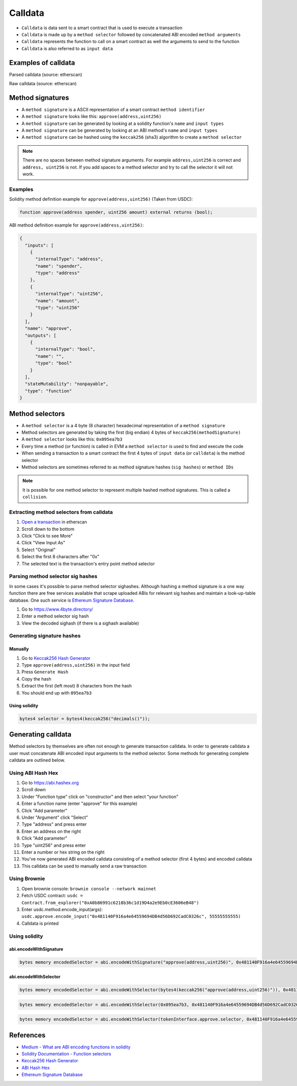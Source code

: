 ========
Calldata
========

- ``Calldata`` is data sent to a smart contract that is used to execute a transaction
- ``Calldata`` is made up by a ``method selector`` followed by concatenated ABI encoded ``method arguments``
- ``Calldata`` represents the function to call on a smart contract as well the arguments to send to the function
- ``Calldata`` is also referred to as ``input data``

Examples of calldata
====================

Parsed calldata (source: etherscan)

.. image:: calldata_0.png


Raw calldata (source: etherscan)

.. image:: calldata_1.png

Method signatures
=================

- A ``method signature`` is a ASCII representation of a smart contract ``method identifier``
- A ``method signature`` looks like this: ``approve(address,uint256)``
- A ``method signature`` can be generated by looking at a solidity function's ``name`` and ``input types``
- A ``method signature`` can be generated by looking at an ABI method's ``name`` and ``input types``
- A ``method signature`` can be hashed using the ``keccak256`` (sha3) algorithm to create a ``method selector``

.. note::
    There are no spaces between method signature arguments. For example ``address,uint256`` is correct and ``address, uint256`` is not. If you add spaces to a method selector and try to call the selector it will not work.

Examples
--------

Solidity method definition example for ``approve(address,uint256)`` (Taken from USDC):

.. code-block:: python

    function approve(address spender, uint256 amount) external returns (bool);

ABI method definition example for ``approve(address,uint256)``:

.. code-block:: json

    {
      "inputs": [
        {
          "internalType": "address",
          "name": "spender",
          "type": "address"
        },
        {
          "internalType": "uint256",
          "name": "amount",
          "type": "uint256"
        }
      ],
      "name": "approve",
      "outputs": [
        {
          "internalType": "bool",
          "name": "",
          "type": "bool"
        }
      ],
      "stateMutability": "nonpayable",
      "type": "function"
    }

Method selectors
================
- A ``method selector`` is a 4 byte (8 character) hexadecimal representation of a ``method signature``
- Method selectors are generated by taking the first (big endian) 4 bytes of ``keccak256(methodSignature)``
- A ``method selector`` looks like this: ``0x095ea7b3``
- Every time a method (or function) is called in EVM a ``method selector`` is used to find and execute the code
- When sending a transaction to a smart contract the first 4 bytes of ``input data`` (or ``calldata``) is the method selector
- Method selectors are sometimes referred to as method signature hashes (``sig hashes``) or ``method IDs``

.. note::
    It is possible for one method selector to represent multiple hashed method signatures. This is called a ``collision``.

Extracting method selectors from calldata
-----------------------------------------

1. `Open a transaction <https://etherscan.io/tx/0x04ffa26bf38e3c087cd649a453a58515d11b1344518acfea98290ca5ed92e454>`_ in etherscan
2. Scroll down to the bottom
3. Click "Click to see More"
4. Click "View Input As"
5. Select "Original"
6. Select the first 8 characters after "0x"
7. The selected text is the transaction's entry point method selector

.. image:: calldata_2.png


Parsing method selector sig hashes
----------------------------------

In some cases it's possible to parse method selector sighashes. Although hashing a method signature is a one way function there are free services available that scrape uploaded ABIs for relevant sig hashes and maintain a look-up-table database. One such service is `Ethereum Signature Database <https://4byte.directory>`_.

1. Go to https://www.4byte.directory/
2. Enter a method selector sig hash
3. View the decoded sighash (if there is a sighash available)

.. image:: calldata_3.png

Generating signature hashes
---------------------------

Manually
^^^^^^^^

1. Go to `Keccak256 Hash Generator <https://bfotool.com/keccak256-hash-generator>`_
2. Type ``approve(address,uint256)`` in the input field
3. Press ``Generate Hash``
4. Copy the hash
5. Extract the first (left most) 8 characters from the hash
6. You should end up with ``095ea7b3``

Using solidity
^^^^^^^^^^^^^^

.. code-block:: python

    bytes4 selector = bytes4(keccak256("decimals()"));
    
Generating calldata
===================

Method selectors by themselves are often not enough to generate transaction calldata. In order to generate calldata a user must concatenate ABI encoded input arguments to the method selector. Some methods for generating complete calldata are outlined below.

Using ABI Hash Hex
------------------
1. Go to https://abi.hashex.org
2. Scroll down
3. Under "Function type" click on "constructor" and then select "your function"
4. Enter a function name (enter "approve" for this example)
5. Click "Add parameter"
6. Under "Argument" click "Select"
7. Type "address" and press enter
8. Enter an address on the right
9. Click "Add parameter"
10. Type "uint256" and press enter
11. Enter a number or hex string on the right
12. You've now generated ABI encoded calldata consisting of a method selector (first 4 bytes) and encoded calldata
13. This calldata can be used to manually send a raw transaction

.. image:: calldata_4.png

Using Brownie
-------------

1. Open brownie console: ``brownie console --network mainnet``
2. Fetch USDC contract: ``usdc = Contract.from_explorer("0xA0b86991c6218b36c1d19D4a2e9Eb0cE3606eB48")``
3. Enter usdc.method.encode_input(args): ``usdc.approve.encode_input("0x481140F916a4e64559694DB4d56D692CadC0326c", 55555555555)``
4. Calldata is printed

.. image:: calldata_5.png

Using solidity
--------------

abi.encodeWithSignature
^^^^^^^^^^^^^^^^^^^^^^^

.. code-block:: python
    
    bytes memory encodedSelector = abi.encodeWithSignature("approve(address,uint256)", 0x481140F916a4e64559694DB4d56D692CadC0326c, 0xffffff);

abi.encodeWithSelector
^^^^^^^^^^^^^^^^^^^^^^

.. code-block:: python
    
    bytes memory encodedSelector = abi.encodeWithSelector(bytes4(keccak256("approve(address,uint256)")), 0x481140F916a4e64559694DB4d56D692CadC0326c, 0xffffff);

.. code-block:: python
    
    bytes memory encodedSelector = abi.encodeWithSelector(0x095ea7b3, 0x481140F916a4e64559694DB4d56D692CadC0326c, 0xffffff);

.. code-block:: python
    
    bytes memory encodedSelector = abi.encodeWithSelector(tokenInterface.approve.selector, 0x481140F916a4e64559694DB4d56D692CadC0326c, 0xffffff);

References
==========
- `Medium - What are ABI encoding functions in solidity <https://medium.com/@libertylocked/what-are-abi-encoding-functions-in-solidity-0-4-24-c1a90b5ddce8>`_
- `Solidity Documentation - Function selectors <https://docs.soliditylang.org/en/v0.8.6/abi-spec.html?highlight=selector#function-selector>`_
- `Keccak256 Hash Generator <https://bfotool.com/keccak256-hash-generator>`_
- `ABI Hash Hex <https://abi.hashex.org/>`_
- `Ethereum Signature Database <https://4byte.directory>`_